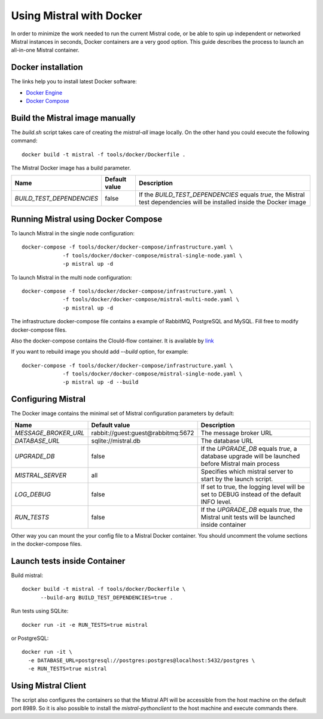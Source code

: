 Using Mistral with Docker
=========================

In order to minimize the work needed to run the current Mistral code, or
be able to spin up independent or networked Mistral instances in seconds,
Docker containers are a very good option. This guide describes the process
to launch an all-in-one Mistral container.


Docker installation
-------------------

The links help you to install latest Docker software:

* `Docker Engine <https://docs.docker.com/engine/installation/>`_
* `Docker Compose <https://docs.docker.com/compose/install/>`_


Build the Mistral image manually
--------------------------------

The `build.sh` script takes care of creating the `mistral-all` image locally.
On the other hand you could execute the following command::

  docker build -t mistral -f tools/docker/Dockerfile .

The Mistral Docker image has a build parameter.

+-------------------------+-------------+--------------------------------------+
|Name                     |Default value| Description                          |
+=========================+=============+======================================+
|`BUILD_TEST_DEPENDENCIES`|false        |If the `BUILD_TEST_DEPENDENCIES`      |
|                         |             |equals `true`, the Mistral test       |
|                         |             |dependencies will be installed inside |
|                         |             |the Docker image                      |
+-------------------------+-------------+----------------------+---------------+


Running Mistral using Docker Compose
------------------------------------

To launch Mistral in the single node configuration::

  docker-compose -f tools/docker/docker-compose/infrastructure.yaml \
               -f tools/docker/docker-compose/mistral-single-node.yaml \
               -p mistral up -d

To launch Mistral in the multi node configuration::

  docker-compose -f tools/docker/docker-compose/infrastructure.yaml \
               -f tools/docker/docker-compose/mistral-multi-node.yaml \
               -p mistral up -d

The infrastructure docker-compose file contains a example of RabbitMQ,
PostgreSQL and MySQL. Fill free to modify docker-compose files.

Also the docker-compose contains the Clould-flow container.
It is available by `link <http://localhost:8000/>`_

If you want to rebuild image you should add `--build` option, for example::

  docker-compose -f tools/docker/docker-compose/infrastructure.yaml \
               -f tools/docker/docker-compose/mistral-single-node.yaml \
               -p mistral up -d --build

Configuring Mistral
-------------------

The Docker image contains the minimal set of Mistral configuration parameters
by default:

+--------------------+------------------+--------------------------------------+
|Name                |Default value     | Description                          |
+====================+==================+======================================+
|`MESSAGE_BROKER_URL`|rabbit://guest:gu\|The message broker URL                |
|                    |est@rabbitmq:5672 |                                      |
+--------------------+------------------+----------------------+---------------+
|`DATABASE_URL`      |sqlite://mistral.\|The database URL                      |
|                    |db                |                                      |
+--------------------+------------------+----------------------+---------------+
|`UPGRADE_DB`        |false             |If the `UPGRADE_DB` equals `true`,    |
|                    |                  |a database upgrade will be launched   |
|                    |                  |before Mistral main process           |
+--------------------+------------------+----------------------+---------------+
|`MISTRAL_SERVER`    |all               |Specifies which mistral server to     |
|                    |                  |start by the launch script.           |
+--------------------+------------------+----------------------+---------------+
|`LOG_DEBUG`         |false             |If set to true, the logging level will|
|                    |                  |be set to DEBUG instead of the default|
|                    |                  |INFO level.                           |
+--------------------+------------------+----------------------+---------------+
|`RUN_TESTS`         |false             |If the `UPGRADE_DB` equals `true`,    |
|                    |                  |the Mistral unit tests will be        |
|                    |                  |launched inside container             |
+--------------------+------------------+----------------------+---------------+

Other way you can mount the your config file to a Mistral Docker container.
You should uncomment the volume sections in the docker-compose files.


Launch tests inside Container
-----------------------------

Build mistral::

  docker build -t mistral -f tools/docker/Dockerfile \
        --build-arg BUILD_TEST_DEPENDENCIES=true .

Run tests using SQLite::

  docker run -it -e RUN_TESTS=true mistral

or PostgreSQL::

  docker run -it \
    -e DATABASE_URL=postgresql://postgres:postgres@localhost:5432/postgres \
    -e RUN_TESTS=true mistral


Using Mistral Client
--------------------

The script also configures the containers so that the Mistral API will be
accessible from the host machine on the default port 8989. So it is also
possible to install the `mistral-pythonclient` to the host machine and
execute commands there.


